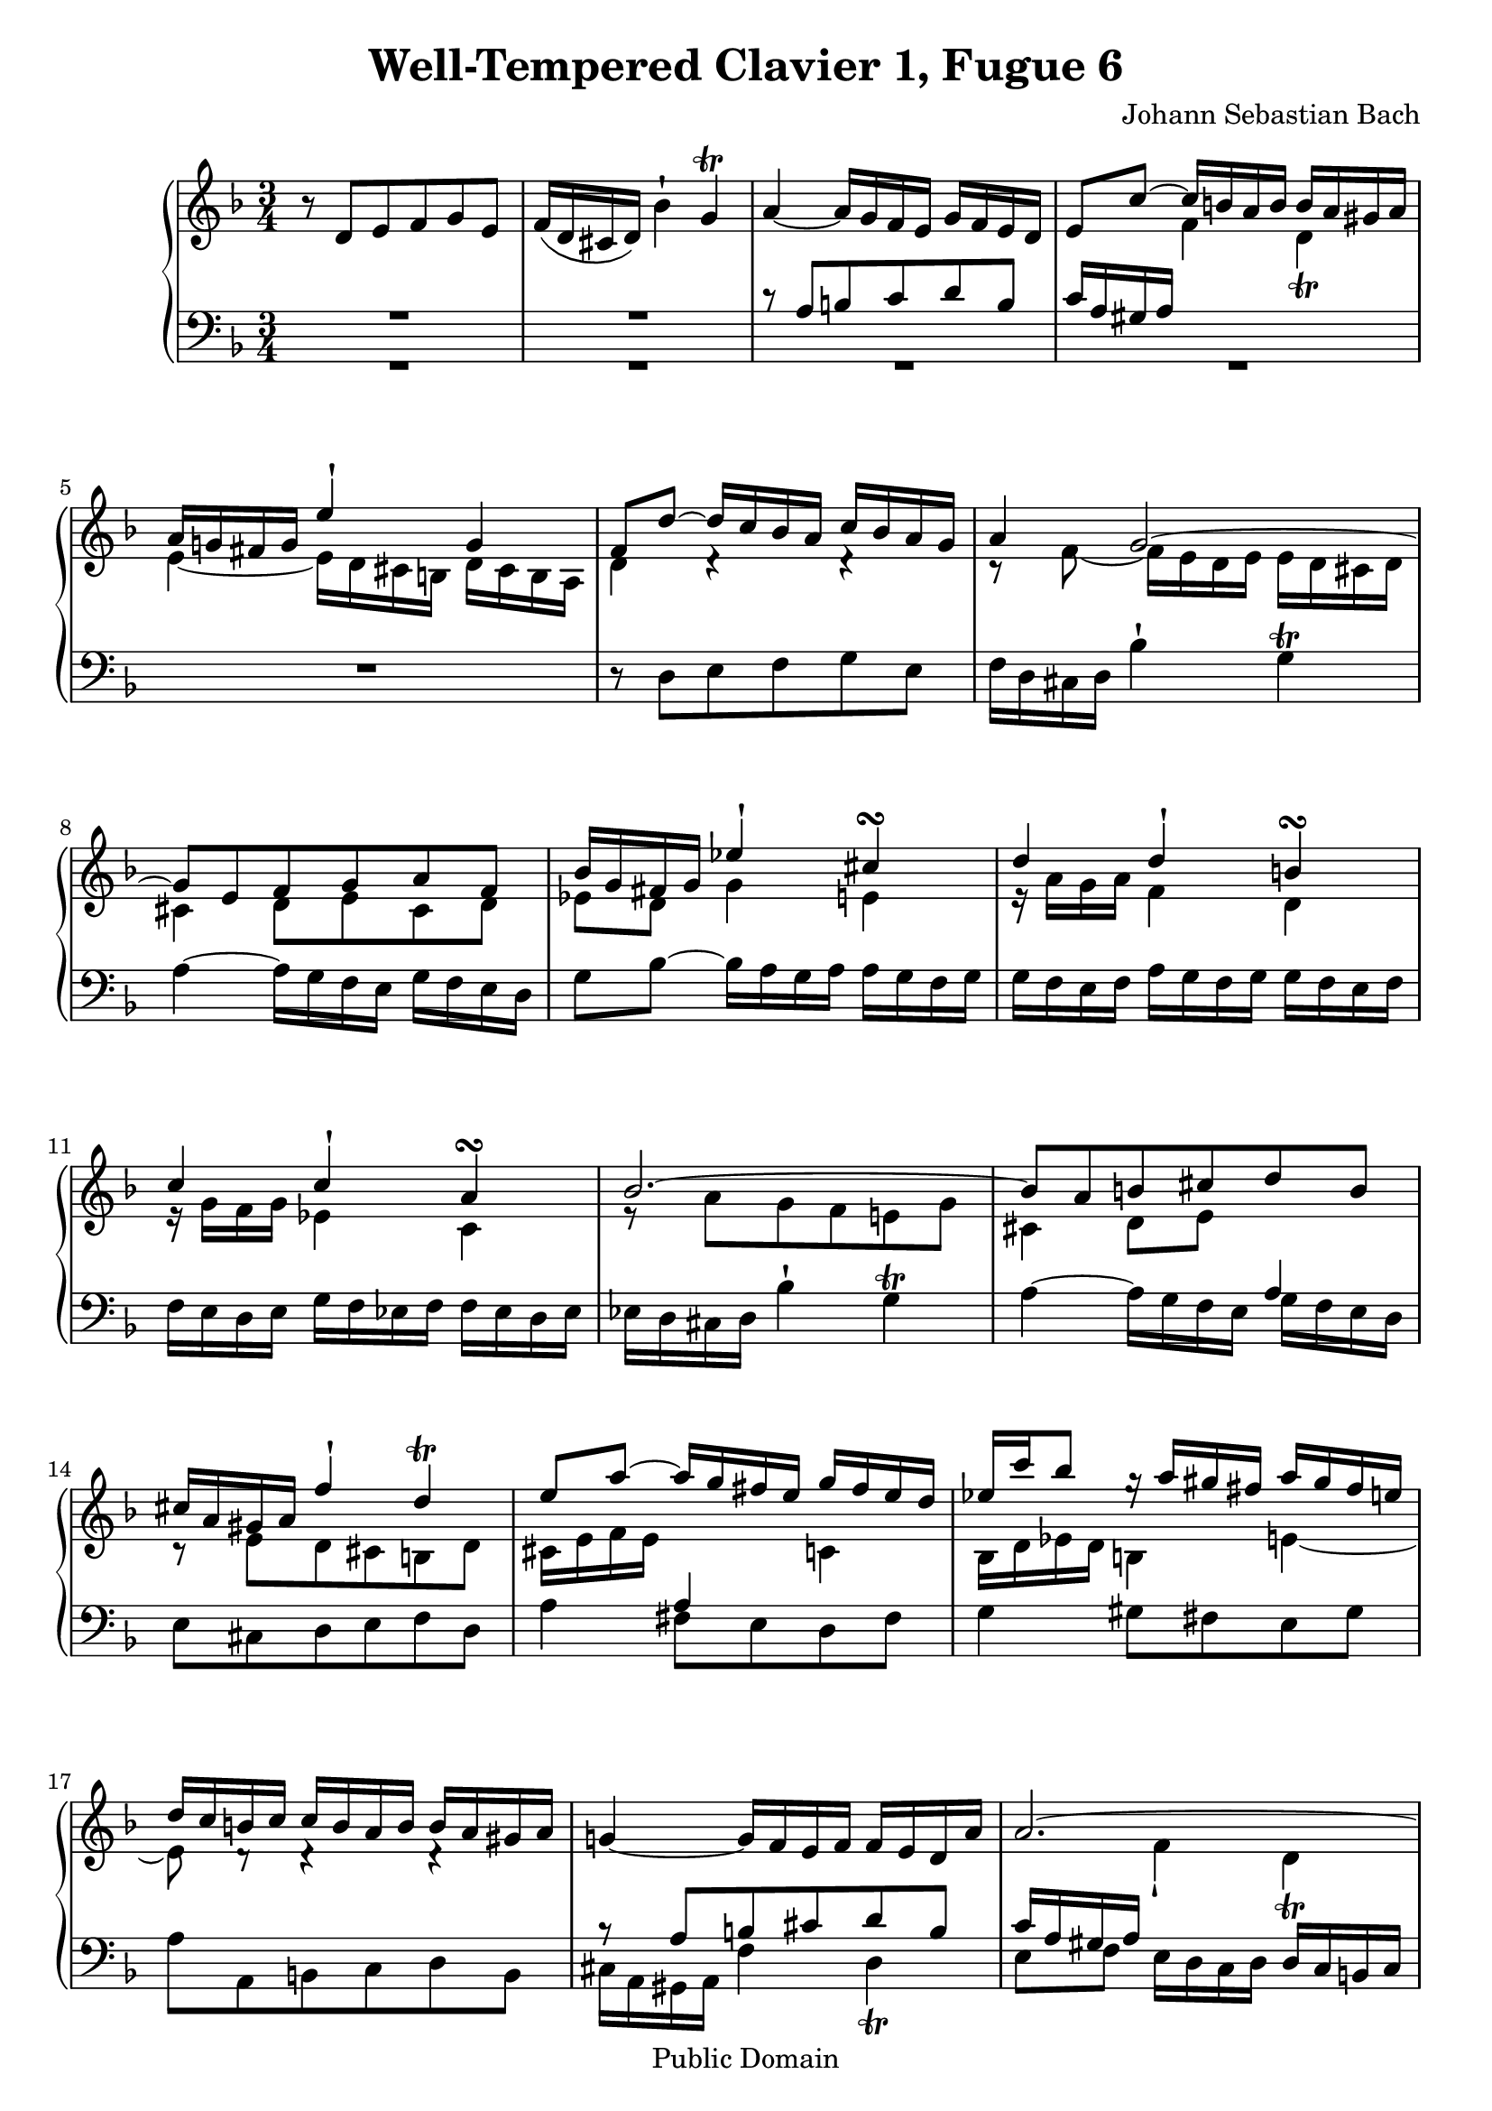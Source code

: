 \version "2.10.3"

\header {
  title = "Well-Tempered Clavier 1, Fugue 6"
  composer = "Johann Sebastian Bach"
  mutopiatitle = "Das Wohltemperierte Clavier I, Fuga VI"
  mutopiacomposer = "BachJS"
  mutopiainstrument = "Harpsichord, Piano"
  mutopiaopus = "BWV 851"
  date = "18th Century"
  source = "Bach Gesselschaft (1866)"
  style = "Classical"
  copyright = "Public Domain"
  maintainer = "Stelios Samelis"
  lastupdated = "2007/June/13"
  version = "2.10.3"
 footer = "Mutopia-2007/06/13-988"
 tagline = \markup { \override #'(box-padding . 1.0) \override #'(baseline-skip . 2.7) \box \center-align { \small \line { Sheet music from \with-url #"http://www.MutopiaProject.org" \line { \teeny www. \hspace #-1.0 MutopiaProject \hspace #-1.0 \teeny .org \hspace #0.5 } â€¢ \hspace #0.5 \italic Free to download, with the \italic freedom to distribute, modify and perform. } \line { \small \line { Typeset using \with-url #"http://www.LilyPond.org" \line { \teeny www. \hspace #-1.0 LilyPond \hspace #-1.0 \teeny .org } by \maintainer \hspace #-1.0 . \hspace #0.5 Reference: \footer } } \line { \teeny \line { This sheet music has been placed in the public domain by the typesetter, for details see: \hspace #-0.5 \with-url #"http://creativecommons.org/licenses/publicdomain" http://creativecommons.org/licenses/publicdomain } } } }
}

\score {

 \context GrandStaff
 <<
 \context Staff = "up" {
 \clef treble
 \key d \minor
 \time 3/4
 \override Score.MetronomeMark #'transparent = ##t
 \tempo 4 = 82
 r8 d'[ e' f' g' e'] f'16( d' cis' d') bes'4^\staccatissimo g'^\trill a'4~ a'16 g' f' e' g' f' e' d'
 << { e'8 c''~ c''16 b' a' b' b' a' gis' a' a'16 g'! fis' g' e''4^\staccatissimo g'4 f'8 d''~ d''16 c'' bes' a' c'' bes' a' g'
 a'4 g'2~ g'8[ e' f' g' a' f'] bes'16 g' fis' g' ees''4^\staccatissimo cis''4^\turn
 d''4 d''^\staccatissimo b'^\turn c'' c''^\staccatissimo a'^\turn bes'2.~ bes'8[ a' b' cis'' d'' b']
 cis''16[ a' gis' a'] f''4^\staccatissimo d''4^\trill e''8 a''~ a''16 g'' fis'' e'' g'' fis'' e'' d''
 ees''16[ c''' bes''8] g''16\rest a''[ gis'' fis''] a'' gis'' fis'' e'' d''16 c'' b' c'' c'' b' a' b' b' a' gis' a' } \\
 { s4 f'4 d'_\trill e'4~ e'16 d' cis' b d' cis' b a d'4 d'4\rest d'4\rest c'8\rest f'8~ f'16 e' d' e' e' d' cis' d'
 cis'4 d'8[ e' cis' d'] ees'8 d' g'4 e' e'16\rest a'[ g' a'] f'4 d' e'16\rest g'[ f' g'] ees'4 c'
 e'8\rest a'[ g' f' e'! g'] cis'4 d'8 e' s4 c'8\rest e'8[ d' cis' b d'] cis'16 e' f' e' s4 c'4
 bes16 d' ees' d' b4 e'4~ e'8 d'8\rest d'4\rest d'4\rest } >> g'!4~ g'16 f' e' f' f' e' d' a'
 << { a'2.~ a'4~ a'16 dis'' e'' a' c'' b' a' gis' } \\ { s4 f'4_\staccatissimo d'_\trill e'8 f' s4 s4 } >>
 a'4^\mordent~ a'16 g' f' e' g' f' e' d' e'8[ e'' d'' cis'' b' d''] cis''16 e'' f'' e'' g'4_\staccatissimo bes'4~
 bes'16 a' g' a' a' g' f' g' g' f' e' f' f'4~ f'16 e' fis' g' fis' g' a' g' g'16 a' bes' a' a' b' c'' b' b' cis'' d'' cis''
 cis''8[ a'' g'' f'' e'' g''] << { f''16 a'' bes'' a'' cis''4 e''4~ e''8 a' d''4 c''!~ c''8 ees''~ ees''16 d'' c'' d'' d'' c'' bes' c'' } \\
 { e'8\rest d'[ e' f' g' e'] f'16 d' cis' d' bes'4 g'_\prall a'4 s2 } >>
 c''16 bes' a' bes' d'' c'' bes' c'' c'' bes' a' bes' bes' a' g' a' c'' bes' a' bes' bes' a' g' a'
 a'16 g' f' g' e''4^\staccatissimo cis''4^\trill d''4~ d''16 c'' bes' a' c'' bes' a' g' a'8[ fis' g' a' bes' g']
 a'16 c'' ees''8~ ees''16 d'' c'' bes' d'' c'' bes' a' bes'16 d'' f''8~ f''16 e'' d'' cis'' e'' d'' cis'' b'
 cis''16 e'' bes''!8~ bes''16 a'' g'' f'' a'' g'' f'' e'' g''16 f'' e'' f'' f'' e'' d'' e'' e'' d'' cis'' d''
 << { c''!4~ c''16 bes' a' bes' bes' a' g' d'' d''2.~ d''4~ d''16 gis'' a'' d'' f'' e'' d'' cis'' d''2. d''2.^\fermata } \\
 { d'8\rest d'8[ e' fis' g' e'] f'!16 dis' cis' d' bes'4_\staccatissimo g'4_\trill a'8 bes' e'2_\trill
 e'8\rest <a' c''>8[ <g' bes'> <fis' a'> <e' g'> <g' bes'>] <fis' a'>2. } >>
 \bar "|."
}

 \context Staff = "down" {
 \clef bass
 \key d \minor
 \time 3/4
 << { R2. R2. c'8\rest a8[ b c' d' b] c'16 a gis a s2 } \\ { R2. R2. R2. R2. } >> R2.
 r8 d8[ e f g e] f16 d cis d bes4^\staccatissimo g^\trill a4~ a16 g f e g f e d
 g8 bes8~ bes16 a g a a g f g g16 f e f a g f g g f e f f e d e g f ees f f ees d ees
 ees d cis d bes4^\staccatissimo g^\trill a4~ a16 g f e << { a4 } \\ { g16 f e d } >> e8[ cis d e f d]
 a4 << { a4 s4 } \\ { fis8[ e d fis] } >> g4 gis8[ fis e gis] a8[ a, b, c d b,]
 << { b8\rest a8[ b cis' d' b] c'16 a gis a } \\ { cis16 a, gis, a, f4 d4_\trill e8[ f] } >>
 e16 d c d d c b, c << { s4 b2^\trill a4 b4\rest b4\rest } \\ { c8[ d e d] e4 a8[ a, b, cis d b,] } >>
 cis16 a, gis, a, f4^\staccatissimo d4^\trill a8[ f e d cis e] d16 f g f a,4^\staccatissimo cis4^\trill
 << { c'8\rest d'8[ c' bes a c'] bes4 d'2 g4 b4\rest b4\rest } \\
 { d2. b,8\rest g8[ fis e d f] e4~ e16 d cis b, d cis b, a, } >> d4 r4 r r8 a8[ g f e g] fis16 a bes a
 << { fis4^\staccatissimo a^\staccatissimo a16\rest g16[ fis g] e4^\staccatissimo g^\staccatissimo
 a16\rest f16[ e f] d4^\staccatissimo f^\staccatissimo c'8\rest f8[ g a bes g] a[ f g a] g4
 c'8\rest a8[ g f e g] fis8[ bes a g fis a] g8[ c' b a gis b] a[ f' e' d' cis' e'] d'8 d'8\rest d'4\rest d'4\rest } \\
 { d4 fis4 g,4 c e f,4 bes, d e2. f8[ d e fis g e] fis16 d cis d bes8[ a g bes] a8[ g fis e d fis]
 a,8[ a gis fis e gis] a,[ d' cis' b a cis'] d'8[ d e f g e] } >>
 fis16 d cis d bes4^\staccatissimo g4^\trill a8 bes a16 g f g g f e f f8[ g a g] a4
 << { d'8\rest <d fis>8[ <e g> <fis a> <g bes> <e g>] <fis a>2. } \\ { d2. d2._\fermata } >>
 \bar "|."
}
>>

 \layout { }

 \midi { }

}